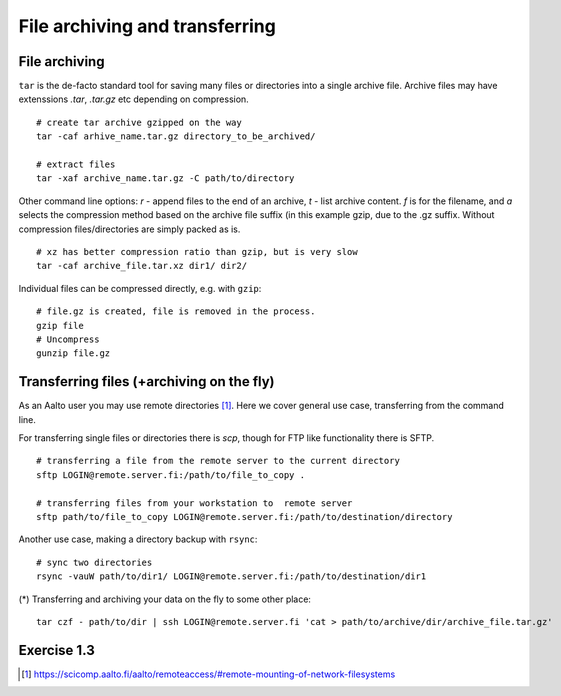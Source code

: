 File archiving and transferring
===============================

File archiving
--------------

``tar`` is the de-facto standard tool for saving many files or
directories into a single archive file.  Archive files may have
extenssions *.tar*, *.tar.gz* etc depending on compression.

::

 # create tar archive gzipped on the way
 tar -caf arhive_name.tar.gz directory_to_be_archived/
 
 # extract files
 tar -xaf archive_name.tar.gz -C path/to/directory
 
Other command line options: *r* - append files to the end of an
archive, *t* - list archive content. *f* is for the filename, and *a*
selects the compression method based on the archive file suffix (in
this example gzip, due to the .gz suffix. Without compression
files/directories are simply packed as is.

::

 # xz has better compression ratio than gzip, but is very slow
 tar -caf archive_file.tar.xz dir1/ dir2/

Individual files can be compressed directly, e.g. with ``gzip``::

 # file.gz is created, file is removed in the process.
 gzip file
 # Uncompress
 gunzip file.gz
 

Transferring files (+archiving on the fly)
------------------------------------------
As an Aalto user you may use remote directories [#aaltoremotemount]_.
Here we cover general use case, transferring from the command line.

For transferring single files or directories there is *scp*, though
for FTP like functionality there is SFTP.

::

 # transferring a file from the remote server to the current directory
 sftp LOGIN@remote.server.fi:/path/to/file_to_copy .
 
 # transferring files from your workstation to  remote server
 sftp path/to/file_to_copy LOGIN@remote.server.fi:/path/to/destination/directory

Another use case, making a directory backup with ``rsync``::

 # sync two directories
 rsync -vauW path/to/dir1/ LOGIN@remote.server.fi:/path/to/destination/dir1

(*) Transferring and archiving your data on the fly to some other place::

 tar czf - path/to/dir | ssh LOGIN@remote.server.fi 'cat > path/to/archive/dir/archive_file.tar.gz'


Exercise 1.3
--------------

.. exercise::

 - Find with ``find`` all the files in your $HOME that are readable or writable by everyone

   - (*) apply ``chmod o-rwx`` to all recently found files with ``find``

 - Make a tar.gz archive of any of your directory, when done
   list the archive content, then learn, how how to append another file/directory to the existing archive
   
   - (*) Extract only one particular file to some subdirectory from the archive
   
 - Transfer just created archive using ``sftp``.
 
   - (*) Try ssh+tar combo to make transfer and archive on the fly.


.. [#aaltoremotemount] https://scicomp.aalto.fi/aalto/remoteaccess/#remote-mounting-of-network-filesystems
